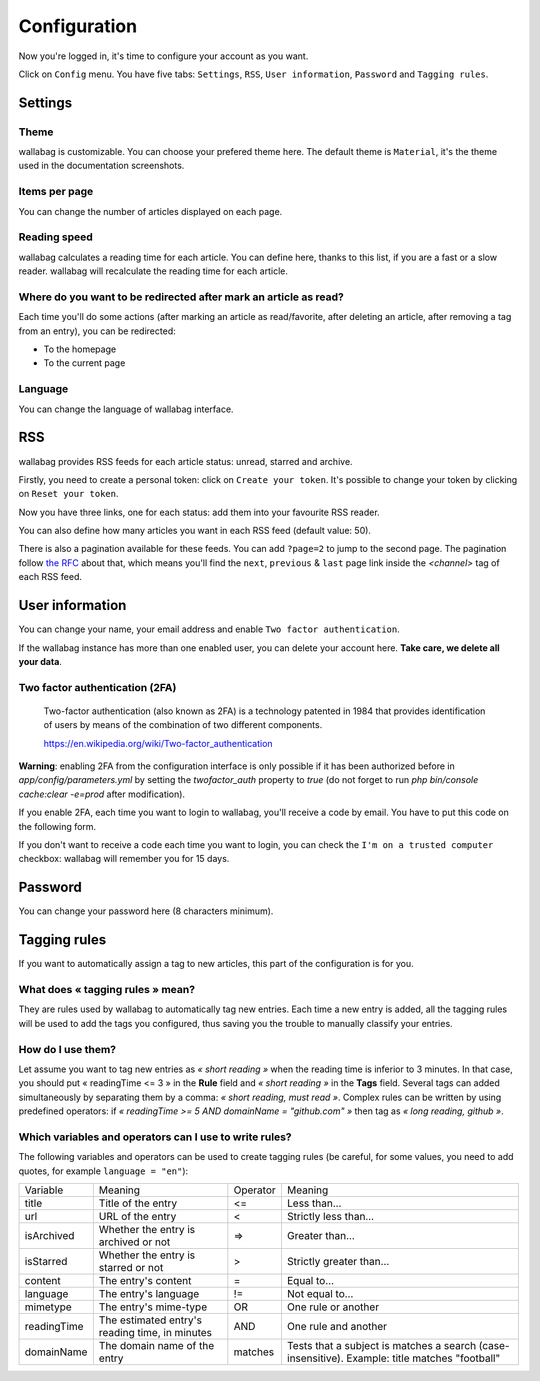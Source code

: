Configuration
=============

Now you're logged in, it's time to configure your account as you want.

Click on ``Config`` menu. You have five tabs: ``Settings``, ``RSS``,
``User information``, ``Password`` and ``Tagging rules``.

Settings
--------

Theme
~~~~~

wallabag is customizable. You can choose your prefered theme here. The default theme is
``Material``, it's the theme used in the documentation screenshots.

Items per page
~~~~~~~~~~~~~~

You can change the number of articles displayed on each page.

Reading speed
~~~~~~~~~~~~~

wallabag calculates a reading time for each article. You can define here, thanks to this list, if you are
a fast or a slow reader. wallabag will recalculate the reading time for each article.

Where do you want to be redirected after mark an article as read?
~~~~~~~~~~~~~~~~~~~~~~~~~~~~~~~~~~~~~~~~~~~~~~~~~~~~~~~~~~~~

Each time you'll do some actions (after marking an article as read/favorite,
after deleting an article, after removing a tag from an entry), you can be redirected:

- To the homepage
- To the current page

Language
~~~~~~~~

You can change the language of wallabag interface.

RSS
---

wallabag provides RSS feeds for each article status: unread, starred and archive.

Firstly, you need to create a personal token: click on ``Create your token``.
It's possible to change your token by clicking on ``Reset your token``.

Now you have three links, one for each status: add them into your favourite RSS reader.

You can also define how many articles you want in each RSS feed (default value: 50).

There is also a pagination available for these feeds. You can add ``?page=2`` to jump to the second page.
The pagination follow `the RFC <https://tools.ietf.org/html/rfc5005#page-4>`_ about that, which means you'll find the ``next``, ``previous`` & ``last`` page link inside the `<channel>` tag of each RSS feed.

User information
----------------

You can change your name, your email address and enable ``Two factor authentication``.

If the wallabag instance has more than one enabled user, you can delete your account here. **Take care, we delete all your data**.

Two factor authentication (2FA)
~~~~~~~~~~~~~~~~~~~~~~~~~~~~~~~

    Two-factor authentication (also known as 2FA) is a technology patented in 1984
    that provides identification of users by means of the combination of two different components.

    https://en.wikipedia.org/wiki/Two-factor_authentication

**Warning**: enabling 2FA from the configuration interface is only possible if it has been authorized before in `app/config/parameters.yml` by setting the *twofactor_auth* property to `true` (do not forget to run `php bin/console cache:clear -e=prod` after modification).

If you enable 2FA, each time you want to login to wallabag, you'll receive
a code by email. You have to put this code on the following form.

.. image:: ../../img/user/2FA_form.png
    :alt: Two factor authentication
    :align: center

If you don't want to receive a code each time you want to login, you can check
the ``I'm on a trusted computer`` checkbox: wallabag will remember you for 15 days.

Password
--------

You can change your password here (8 characters minimum).

Tagging rules
-------------

If you want to automatically assign a tag to new articles, this part
of the configuration is for you.

What does « tagging rules » mean?
~~~~~~~~~~~~~~~~~~~~~~~~~~~~~~~~~

They are rules used by wallabag to automatically tag new entries.
Each time a new entry is added, all the tagging rules will be used to add
the tags you configured, thus saving you the trouble to manually classify your entries.

How do I use them?
~~~~~~~~~~~~~~~~~~

Let assume you want to tag new entries as *« short reading »* when
the reading time is inferior to 3 minutes.
In that case, you should put « readingTime <= 3 » in the **Rule** field
and *« short reading »* in the **Tags** field.
Several tags can added simultaneously by separating them by a comma: *« short reading, must read »*.
Complex rules can be written by using predefined operators:
if *« readingTime >= 5 AND domainName = "github.com" »* then tag as *« long reading, github »*.

Which variables and operators can I use to write rules?
~~~~~~~~~~~~~~~~~~~~~~~~~~~~~~~~~~~~~~~~~~~~~~~~~~~~~~~

The following variables and operators can be used to create tagging rules (be careful, for some values, you need to add quotes, for example ``language = "en"``):

===========  ==============================================  ========  ==========
Variable     Meaning                                         Operator  Meaning
-----------  ----------------------------------------------  --------  ----------
title        Title of the entry                              <=        Less than…
url          URL of the entry                                <         Strictly less than…
isArchived   Whether the entry is archived or not            =>        Greater than…
isStarred    Whether the entry is starred or not             >         Strictly greater than…
content      The entry's content                             =         Equal to…
language     The entry's language                            !=        Not equal to…
mimetype     The entry's mime-type                           OR        One rule or another
readingTime  The estimated entry's reading time, in minutes  AND       One rule and another
domainName   The domain name of the entry                    matches   Tests that a subject is matches a search (case-insensitive). Example: title matches "football"
===========  ==============================================  ========  ==========
